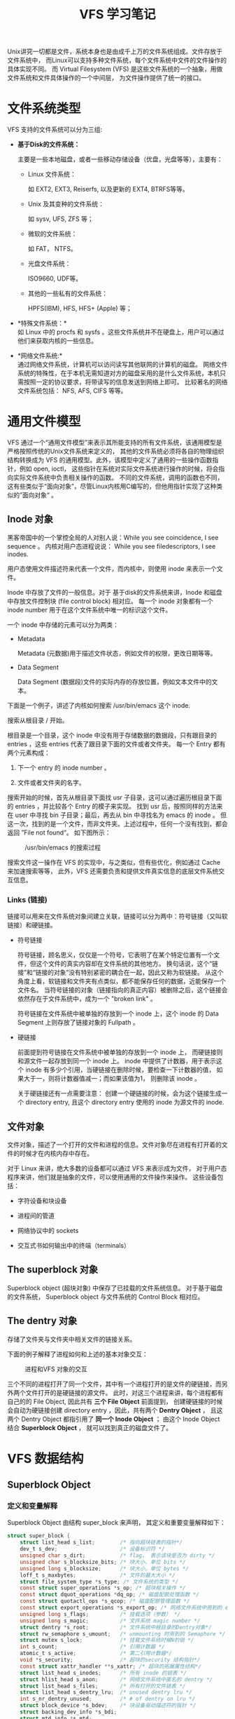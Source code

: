 #+TITLE: VFS 学习笔记
#+OPTIONS: ^:nil


Unix讲究一切都是文件，系统本身也是由成千上万的文件系统组成。文件存放于文件系统中，
而Linux可以支持多种文件系统，每个文件系统中文件的文件操作的具体实现不同。
而 Virtual Filesystem (VFS) 是这些文件系统的一个抽象，用做文件系统和文件具体操作的一个中间层，
为文件操作提供了统一的接口。

* 文件系统类型

  VFS 支持的文件系统可以分为三组:

  * *基于Disk的文件系统：*

    主要是一些本地磁盘，或者一些移动存储设备（优盘，光盘等等），主要有：

    + Linux 文件系统：

      如 EXT2, EXT3, Reiserfs, 以及更新的 EXT4, BTRFS等等。

    + Unix 及其变种的文件系统：

      如 sysv, UFS, ZFS 等；

    + 微软的文件系统：

      如 FAT， NTFS。

    + 光盘文件系统：

      ISO9660, UDF等。

    + 其他的一些私有的文件系统：

      HPFS(IBM), HFS, HFS+ (Apple) 等；

  * *特殊文件系统：*\\

    如 Linux 中的 procfs 和 sysfs 。这些文件系统并不在硬盘上，用户可以通过他们来获取内核的一些信息。

  * *网络文件系统:*\\

    通过网络文件系统，计算机可以访问读写其他联网的计算机的磁盘。
    网络文件系统的特殊性，在于本机无需知道对方的磁盘采用的是什么文件系统，本机只需按照一定的协议要求，将带读写的信息发送到网络上即可。
    比较著名的网络文件系统包括： NFS, AFS, CIFS 等等。

* 通用文件模型

  VFS 通过一个“通用文件模型”来表示其所能支持的所有文件系统，该通用模型是严格按照传统的Unix文件系统来定义的，
  其他的文件系统必须将各自的物理组织结构转换成为 VFS 的通用模型。此外，该模型中定义了通用的一些操作函数指针，例如 open, ioctl，
  这些指针在系统对实际文件系统进行操作的时候，将会指向实际文件系统中负责相关操作的函数。
  不同的文件系统，调用的函数也不同，这有些类似于“面向对象”，尽管Linux内核用C编写的，但他用指针实现了这种类似的”面向对象“ 。

** Inode 对象

   黑客帝国中的一个掌控全局的人对别人说：While you see coincidence, I see sequence 。
   内核对用户态进程说说： While you see filedescriptors, I see inodes.

   用户态使用文件描述符来代表一个文件，而内核中，则使用 inode 来表示一个文件。

   Inode 中存放了文件的一般信息。对于 基于disk的文件系统来讲，Inode 和磁盘中存放文件控制块 (file control block) 相对应。
   每一个 inode 对象都有一个 inode number 用于在这个文件系统中唯一的标识这个文件。

   一个 inode 中存储的元素可以分为两类：

   + Metadata

     Metadata (元数据)用于描述文件状态，例如文件的权限，更改日期等等。

   + Data Segment

     Data Segment (数据段)文件的实际内存的存放位置，例如文本文件中的文本。

   下面是一个例子，讲述了内核如何搜索 /usr/bin/emacs 这个 inode.

   搜索从根目录 / 开始。

   根目录是一个目录，这个 inode 中没有用于存储数据的数据段，只有跟目录的 entries ，这些 entries 代表了跟目录下面的文件或者文件夹。
   每一个 Entry 都有两个元素构成：

   1. 下一个 entry 的 inode number 。

   2. 文件或者文件夹的名字。

   搜索开始的时候，首先从根目录下面找 usr 子目录，这可以通过遍历根目录下面的 entries ，并比较各个 Entry 的模子来实现。
   找到 usr 后，按照同样的方法来在 user 中寻找 bin 子目录；最后，再去从 bin 中寻找名为 emacs 的 inode 。
   但这一次，找到的是一个文件，而非文件夹。上述过程中，任何一个没有找到，都会返回 ”File not found“。 如下图所示：

#+CAPTION: /usr/bin/emacs 的搜索过程
   [[./images/emacs_search.png]]


   搜索文件这一操作在 VFS 的实现中，与之类似，但有些优化，例如通过 Cache 来加速搜索等等，
   此外，VFS 还需要负责和提供文件真实信息的底层文件系统交互信息。


*** Links (链接)

    链接可以用来在文件系统对象间建立关联，链接可以分为两中：符号链接（又叫软链接）和硬链接。

    * 符号链接

      符号链接，顾名思义，仅仅是一个符号，它表明了在某个特定位置有一个文件，但这个文件的真实内容却在文件系统的其他地方。
      换句话说，这个“链接”和“链接的对象”没有特别紧密的耦合在一起，因此又称为软链接。
      从这个角度上看，软链接和文件夹有点类似，都不能保存任何的数据，近能保存一个文件名。
      当符号链接的对象（链接指向的真正内容）被删除之后，这个链接会依然存在于文件系统中，成为一个 "broken link" 。

      符号链接在文件系统中被单独的存放到一个 inode 上，这个 inode 的 Data Segment 上则存放了链接对象的 Fullpath 。

    * 硬链接

      前面提到符号链接在文件系统中被单独的存放到一个 inode 上， 而硬链接则和源文件一起存放到同一个 inode 上。
      inode 中提供了计数器，用于表示这个 inode 有多少个引用，当硬链接在删除时候，要检查一下计数器的值，
      如果大于一，则将计数器值减一；而如果该值为1， 则删除该 inode 。

      关于硬链接还有一点需要注意： 创建一个硬链接的时候，会为这个链接生成一个 directory entry,
      且这个 directory entry 使用的 inode 为源文件的 inode.


** 文件对象

    文件对象，描述了一个打开的文件和进程的信息。文件对象尽在进程有打开着的文件的时候才在内核内存中存在。

    对于 Linux 来讲，绝大多数的设备都可以通过 VFS 来表示成为文件， 对于用户态程序来讲，他们就是抽象的文件，可以使用通用的文件操作来操作。
    这些设备包括：

    * 字符设备和块设备

    * 进程间的管道

    * 网络协议中的 sockets

    * 交互式书如何输出中的终端（terminals）

** The superblock 对象

     Superblock object (超块对象) 中保存了已挂载的文件系统信息。
     对于基于磁盘的文件系统， Superblock object 与文件系统的 Control Block 相对应。

** The dentry 对象

     存储了文件夹与文件夹中相关文件的链接关系。

  下面的例子解释了进程如何和上述的基本对象交互：

#+CAPTION: 进程和VFS 对象的交互
[[./images/understandlk_1202.jpg]]

   三个不同的进程打开了同一个文件，其中有一个进程打开的是文件的硬链接，而另外两个文件打开的是硬链接的源文件。
   此时，对这三个进程来讲，每个进程都有自己的的 File Object, 因此共有 *三个 File Object*
   前面提到， 创建硬链接的时候会自动为硬链接创建 directory entry ，因此，共有两个 *Dentry Object* ，
   且这两个 Dentry Object 都指引用了 *同一个 Inode Object* ； 由这个 Inode Object 结合 *Superblock Object* ，
   就可以找到真正的磁盘文件了。


* VFS 数据结构

** Superblock Object

*** 定义和变量解释

   Superblock Object 由结构 super_block 来声明， 其定义和重要变量解释如下：

   #+BEGIN_SRC c
     struct super_block {
         struct list_head s_list;        /* 指向超块链表的指针*/
         dev_t s_dev;                    /* 设备标识符 */
         unsigned char s_dirt;           /* flag， 表示该块是否为 dirty */
         unsigned char s_blocksize_bits; /* 块大小，单位 bits */
         unsigned long s_blocksize;      /* 块大小，单位 bytes */
         loff_t s_maxbytes;              /* 文件的最大大小 */
         struct file_system_type *s_type; /* 文件系统的类型 */
         const struct super_operations *s_op; /* 超块相关操作 */
         const struct dquot_operations *dq_op; /* 磁盘配额处理函数 */
         const struct quotactl_ops *s_qcop; /* 磁盘配额管理函数 */
         const struct export_operations *s_export_op; /* 网络文件系统中用到的 export 操作函数 */
         unsigned long s_flags;          /* 挂载选项（参数） */
         unsigned long s_magic;          /* 文件系统 magic number */
         struct dentry *s_root;          /* 文件系统中根目录的Dentry对象*/
         struct rw_semaphore s_umount;   /* unmounting 时用到的 Semaphore */
         struct mutex s_lock;            /* 挂载文件系统时候N的锁 */
         int s_count;                    /* 引用计数器 */
         atomic_t s_active;              /* 第二引用计数器*/
         void *s_security;               /* 超块的security 结构指针*/
         const struct xattr_handler **s_xattr; /* 超块的拓展属性结构*/
         struct list_head s_inodes;      /* 所有 inode 的链表 */
         struct hlist_head s_anon;       /* 网络文件系统中匿名的 dentry */
         struct list_head s_files;       /* 所有打开的文件链表 */
         struct list_head s_dentry_lru;  /* unused dentry lru */
         int s_nr_dentry_unused;         /* # of dentry on lru */
         struct block_device *s_bdev;    /* 块设备驱动描述符的指针 */
         struct backing_dev_info *s_bdi;
         struct mtd_info *s_mtd;
         struct list_head s_instances;   /* 指向指定文件系统中超块对象链表 */
         struct quota_info s_dquot;      /* Diskquota specific options */
         int s_frozen;                   /* Freezing这个文件系统时候用到的Flag*/
         wait_queue_head_t s_wait_unfrozen; /* 当文件系统被冻结Frozen的时候，需要等待文件系统解冻的进程列队*/
         char s_id[32];                  /* 包含了这个超块的块设备的名字 */
         void *s_fs_info;                /* 指向指定文件系统的超块信息的指针 */
         fmode_t s_mode;
         u32 s_time_gran;				 /* 时间戳的粒度 */
         struct mutex s_vfs_rename_mutex; /* Kludge */
         char *s_subtype;
         char *s_options;
     };
#+END_SRC

  所有的 Superblock Object 对通过表头 s_list 链接到了一起， sb_lock 用来保护这个双向链表。

  数据结构中的 s_fs_info 中所存储的超块信息，文件系统的超块信息，具体内容和文件系统有关。
  例如，如果这个 superblock object 引用了了一个 EXT2 的文件系统，则 s_fs_info 指向数据结构 ext2_sb_info，
  而后者中，包含了磁盘的bit mask 以及 VFS 通用文件模型中其他所找不到的其他数据信息。

  一般来讲，s_fs_info 所指向的内容，是为了提高效率而将磁盘中部分信息在内存中的生成的一个拷贝。
  任何一个基于磁盘的文件系统，为了分配和释放磁盘block，都需要访问和更新磁盘的分配位图（allocation bitmap），
  而 VFS ，可以让文件系统直接操作内存中的这个 s_fs_info ，而不必去访问磁盘。

  但真的这样做的话，一个新的问题又出来了：如何保证 VFS superblock 和磁盘的 superblock 同步？
  s_dirt 在这里起了重要作用， 它表示了这个超块是否dirty，或者说，表示这个磁盘上的信息是否必须要更新。

*** 超块操作

    superblock object 中， s_op 声明了这个超块的操作所用到的函数。
    例如，当 VFS 需要执行 read_indode() 的时候，他将会执行： sb->s_op->read_inode()，
    其中， sb 中存储了 superblock 的地址。

    s_op 是一个 super_operations 结构指针，其定义为：
    #+BEGIN_SRC c
struct super_operations {
   	struct inode *(*alloc_inode)(struct super_block *sb);
	void (*destroy_inode)(struct inode *);

   	void (*dirty_inode) (struct inode *);
	int (*write_inode) (struct inode *, struct writeback_control *wbc);
	void (*drop_inode) (struct inode *);
	void (*delete_inode) (struct inode *);
	void (*put_super) (struct super_block *);
	void (*write_super) (struct super_block *);
	int (*sync_fs)(struct super_block *sb, int wait);
	int (*freeze_fs) (struct super_block *);
	int (*unfreeze_fs) (struct super_block *);
	int (*statfs) (struct dentry *, struct kstatfs *);
	int (*remount_fs) (struct super_block *, int *, char *);
	void (*clear_inode) (struct inode *);
	void (*umount_begin) (struct super_block *);

	int (*show_options)(struct seq_file *, struct vfsmount *);
	int (*show_stats)(struct seq_file *, struct vfsmount *);
#ifdef CONFIG_QUOTA
	ssize_t (*quota_read)(struct super_block *, int, char *, size_t, loff_t);
	ssize_t (*quota_write)(struct super_block *, int, const char *, size_t, loff_t);
#endif
	int (*bdev_try_to_free_page)(struct super_block*, struct page*, gfp_t);
};
#+END_SRC

   其中大部分的函数的作用可以从函数名字中猜出，几个特殊的，如下：

**** dirty_inode(inode)

     当 inode 状态为 dirty 的时候调用， 一些文件系统利用他来更西磁盘的日志。

**** put_inode(inode)

     当 inode 被释放的时候调用，用于减少引用计数。


** Inode Object

   文件系统处理文件时候所需的所有信息都保存在 inode 中

*** 定义和变量解释

   inode 的定义如下：

#+BEGIN_SRC c
  struct inode {
      struct hlist_node   i_hash;     /* 指向哈希表的指针 */
      struct list_head    i_list;     /* backing dev IO list */
      struct list_head    i_sb_list;  /* 超块中的 inode 列表*/
      struct list_head    i_dentry;   /* 引用该inode 的 dentry 对象列表*/
      unsigned long       i_ino;      /* 该inode 的 inode number */
      atomic_t        i_count;        /* 引用技术 */
      unsigned int        i_nlink;    /* 硬链接个数 */
      uid_t           i_uid;          /* Owner 标识 */
      gid_t           i_gid;          /* Group 标识 */
      dev_t           i_rdev;         /* Real device 标识 */
      unsigned int        i_blkbits;  /* 块大小， 单位 bits */
      u64         i_version;          /* 版本号 */
      loff_t          i_size;         /* 文件大小， 单位 byte */
  #ifdef __NEED_I_SIZE_ORDERED
      seqcount_t      i_size_seqcount;
  #endif
      struct timespec     i_atime;    /* 上次访问时间 */
      struct timespec     i_mtime;    /* 上次修改时间 */
      struct timespec     i_ctime;
      blkcnt_t        i_blocks;       /* 大小， 单位：block数量 */
      unsigned short          i_bytes; /* 该文件的最后一个Block中数据大小 */
      umode_t         i_mode;         /* 文件类型和权限 */
      spinlock_t      i_lock;         /* 用于保护这个 inode 内容的自旋锁 */
      struct mutex        i_mutex;    /* */
      struct rw_semaphore i_alloc_sem;
      const struct inode_operations   *i_op; /*inode operation*/
      const struct file_operations    *i_fop; /* 默认的 file operation */
      struct super_block  *i_sb;      /* 指向 superblock object 的指针 */
      struct file_lock    *i_flock;
      struct address_space    *i_mapping;
      struct address_space    i_data;
  #ifdef CONFIG_QUOTA
      struct dquot        *i_dquot[MAXQUOTAS];
  #endif
      struct list_head    i_devices;
      union {
          struct pipe_inode_info  *i_pipe;
          struct block_device *i_bdev;
          struct cdev     *i_cdev;
      };

      __u32           i_generation;

  #ifdef CONFIG_FSNOTIFY
      __u32           i_fsnotify_mask; /* all events this inode cares about */
      struct hlist_head   i_fsnotify_mark_entries; /* fsnotify mark entries */
  #endif

  #ifdef CONFIG_INOTIFY
      struct list_head    inotify_watches; /* watches on this inode */
      struct mutex        inotify_mutex;  /* protects the watches list */
  #endif

      unsigned long       i_state;
      unsigned long       dirtied_when;   /* jiffies of first dirtying */

      unsigned int        i_flags;

      atomic_t        i_writecount;
  #ifdef CONFIG_SECURITY
      void            *i_security;
  #endif
  #ifdef CONFIG_FS_POSIX_ACL
      struct posix_acl    *i_acl;
      struct posix_acl    *i_default_acl;
  #endif
      void            *i_private; /* fs or device private pointer */
  };
#+END_SRC

  该数据结构中包含了几个链表头，用于根据不同的分类来管理 inode 实例。

    重要的成员变量如下：

**** 时间相关变量

***** i_atime

      上一次的访问时间 （access time）

***** i_mtime

      上一次的修改时间，（Inode 的 Data 发生改变）

***** i_ctime

      上一次的发生改变的时间 （改变包括内容的修改或者metadata的改变）

**** 大小相关

     每一个文件对应一个 inode ，因此每一个 inode 中有表示文件大小的变量。

     * i_size

      表示文件的大小，单位 Byte.

     * i_blocks

      表示文件的大小，以blocks数量表示。

**** inode 标识相关

     * i_no

       指定文件系统的 inode 的唯一标识。

     * i_count

       计数器，表示了该 inode 正在被多少进程进程访问。

**** 权限相关

     * i_mode

       文件类型和访问权限

     * i_uid, i_gid

       文件的 uid 和 gid.

**** 设备类型

     * i_rdev

       表明该文件是一个设备。

     * UNION:

       + i_bdev

         设备为块设备 block device

       + i_pipi

         管道

       + i_cdev

         设备为字符设备

**** inode 操作函数

     i_op 和 i_fop 分别为针对 inode 和 file 的操作函数。

*** Inode 操作

    数据结构 inode_operations 中包含内核为 inode 提供的操作函数接口。
    前面的 inode 数据结构中包含了这个结构。

#+BEGIN_SRC c
struct inode_operations {
	int (*create) (struct inode *,struct dentry *,int, struct nameidata *);
	struct dentry * (*lookup) (struct inode *,struct dentry *, struct nameidata *);
	int (*link) (struct dentry *,struct inode *,struct dentry *);
	int (*unlink) (struct inode *,struct dentry *);
	int (*symlink) (struct inode *,struct dentry *,const char *);
	int (*mkdir) (struct inode *,struct dentry *,int);
	int (*rmdir) (struct inode *,struct dentry *);
	int (*mknod) (struct inode *,struct dentry *,int,dev_t);
	int (*rename) (struct inode *, struct dentry *,
			struct inode *, struct dentry *);
	int (*readlink) (struct dentry *, char __user *,int);
	void * (*follow_link) (struct dentry *, struct nameidata *);
	void (*put_link) (struct dentry *, struct nameidata *, void *);
	void (*truncate) (struct inode *);
	int (*permission) (struct inode *, int);
	int (*check_acl)(struct inode *, int);
	int (*setattr) (struct dentry *, struct iattr *);
	int (*getattr) (struct vfsmount *mnt, struct dentry *, struct kstat *);
	int (*setxattr) (struct dentry *, const char *,const void *,size_t,int);
	ssize_t (*getxattr) (struct dentry *, const char *, void *, size_t);
	ssize_t (*listxattr) (struct dentry *, char *, size_t);
	int (*removexattr) (struct dentry *, const char *);
	void (*truncate_range)(struct inode *, loff_t, loff_t);
	long (*fallocate)(struct inode *inode, int mode, loff_t offset,
			  loff_t len);
	int (*fiemap)(struct inode *, struct fiemap_extent_info *, u64 start,
		      u64 len);
};
#+END_SRC

  其中，大多数的函数名都能很好的表现出其作用，例如 mkdir, rmdir 等等。几个不太明显的，如下：

**** lookup:

     从文件系统中根据名字来搜索 inode 。

**** xattr:

     用于管理 extended attributes ，因为传统的 Unix 模型里面不支持拓展属性，所以加入了这个东西。

**** truncate:

     修改指定 inode 的大小。

*** Inode Lists

    每一个 inode 都有一个 i_list 表头， 用于将 inode 挂到链表上。

    inode 可能有三种状态：

    1. inode 存在于内存中，但未使用。

    2. inode 存在于内存中，且正在被一个或者多个任务使用，但是 inode 中的内容和磁盘中存储的相同，未发生改变。

    3. inode 处于 active use 。 这种情况下， inode 中的内容和磁盘中存储并不相同 (It is dirty)。

    三种不同状态的 inode 分别存放在不同的 list 中，其中，第一种存放于 inode_unused ，
    第二种存放于 inode_in_use， inode_unused 和 inode_in_use 均在 fs/inode.c 中定义。
    而第三种， 则存放在有gie和 superblock 相关的列表中。

    每一个 inode 除了出现在上述的三个列表中外，还出现在一个全局的哈希表中，该哈希表也定义在 fs/inode.c 中，
    在系统启动初始化时候由函数 inode_init 负责初始化。

** 文件对象

   文件对象描述了一个进程如何和打开的文件交互，该对象在文件被打开的时候创建，并由数据结构 file 来表示。
   需要注意的是，不同于前面的 superblock object 和 inode object ， 前面两者在磁盘上都有真实的映像与之对应，
   而文件对象，则没有。因此， file 这个数据结构中没有用于表示数据结构是否 dirty 的变量。

*** 定义和变量解释

    file 结构的定义和解释如下：

#+BEGIN_SRC c
  struct file {
      union {
          struct list_head    fu_list;
          struct rcu_head     fu_rcuhead;
      } f_u;
      struct path     f_path;
  #define f_dentry    f_path.dentry   /* File 相关的 dentry 对象 */
  #define f_vfsmnt    f_path.mnt      /* 包含了这个文件的文件系统 */
      const struct file_operations    *f_op;  /* 文件操作符表 */
      spinlock_t      f_lock;         /* f_ep_links, f_flags, no IRQ */
      atomic_long_t       f_count;    /* 文件对象的引用计数 */
      unsigned int        f_flags;    /* 打开文件时候使用的Flags */
      fmode_t         f_mode;         /* 进程的访问模式 */
      loff_t          f_pos;          /* 当前的文件偏移量 */
      struct fown_struct  f_owner;    /* */
      const struct cred   *f_cred;
      struct file_ra_state    f_ra;

      u64         f_version;          /* 版本号， 每次使用后加1 */
  #ifdef CONFIG_SECURITY
      void            *f_security;    /* 指向对象的 security 结构 */
  #endif
      /* needed for tty driver, and maybe others */
      void            *private_data;  /* 私有数据指针，指向文件系统或者驱动相关的数据 */

  #ifdef CONFIG_EPOLL
      /* Used by fs/eventpoll.c to link all the hooks to this file */
      struct list_head    f_ep_links;
  #endif /* #ifdef CONFIG_EPOLL */
      struct address_space    *f_mapping;
  #ifdef CONFIG_DEBUG_WRITECOUNT
      unsigned long f_mnt_write_state;
  #endif
  };
#+END_SRC

  file struct 中保存的最重要的信息是 f_pos， 表明了当前的文件指针的位置， 下次的文件操作将从这个位置开始。
  因为一个 inode 可能会被多个进程同时访问，因此这个指针必须放在 file object 中，而不是 inode object 中
  （每个进程都有自己的 file object ， 而 inode object 则只有一份）。

  file object 是从一个名为 filep 的 Cache 中分配出来的，因为这个 Cache 是预先分配好的，空间有限，
  因此一个能够同时存在的文件对象的数量也是有限的。

*** 文件对象的操作

    f_op 是 file_operations 的实例， file_operations 中包含了文件对象的操作符指针，定义如下：

    #+BEGIN_SRC c
struct file_operations {
	struct module *owner;
	loff_t (*llseek) (struct file *, loff_t, int);
	ssize_t (*read) (struct file *, char __user *, size_t, loff_t *);
	ssize_t (*write) (struct file *, const char __user *, size_t, loff_t *);
	ssize_t (*aio_read) (struct kiocb *, const struct iovec *, unsigned long, loff_t);
	ssize_t (*aio_write) (struct kiocb *, const struct iovec *, unsigned long, loff_t);
	int (*readdir) (struct file *, void *, filldir_t);
	unsigned int (*poll) (struct file *, struct poll_table_struct *);
	int (*ioctl) (struct inode *, struct file *, unsigned int, unsigned long);
	long (*unlocked_ioctl) (struct file *, unsigned int, unsigned long);
	long (*compat_ioctl) (struct file *, unsigned int, unsigned long);
	int (*mmap) (struct file *, struct vm_area_struct *);
	int (*open) (struct inode *, struct file *);
	int (*flush) (struct file *, fl_owner_t id);
	int (*release) (struct inode *, struct file *);
	int (*fsync) (struct file *, int datasync);
	int (*aio_fsync) (struct kiocb *, int datasync);
	int (*fasync) (int, struct file *, int);
	int (*lock) (struct file *, int, struct file_lock *);
	ssize_t (*sendpage) (struct file *, struct page *, int, size_t, loff_t *, int);
	unsigned long (*get_unmapped_area)(struct file *, unsigned long, unsigned long, unsigned long, unsigned long);
	int (*check_flags)(int);
	int (*flock) (struct file *, int, struct file_lock *);
	ssize_t (*splice_write)(struct pipe_inode_info *, struct file *, loff_t *, size_t, unsigned int);
	ssize_t (*splice_read)(struct file *, loff_t *, struct pipe_inode_info *, size_t, unsigned int);
	int (*setlease)(struct file *, long, struct file_lock **);
};
    #+END_SRC

    其中， owner 尽在文件系统被编译成模块而没编译进内核的时候才其作用，
    这种情况下， owner 指向在内存中表示这个文件系统的数据结构。
    其他的函数指针，意如其名。



**  Dentry 对象

    VFS 将文件夹认为是一个特殊的文件，在这个文件中包含了文件或者其他文件夹列表。
    文件夹的 Entry 在内核中用 dentry 来表示，和 file object 一样，该数据结构在磁盘上没有相应的映像，且从 Cache 中分配。

*** 定义和变量解释

#+BEGIN_SRC c
  struct dentry {
      atomic_t d_count;           /* 对象的引用计数 */
      unsigned int d_flags;       /* Dentry 缓存 Flag */
      spinlock_t d_lock;          /* 用于保护这个对象的自旋锁 */
      int d_mounted;
      struct inode *d_inode;      /* 与该Dentry关联的inode */
      struct hlist_node d_hash;   /* lookup hash list */
      struct dentry *d_parent;    /* 父目录的 Dentry 对象 */
      struct qstr d_name;         /* File Name */

      struct list_head d_lru;     /* list of unused dentries */
      union {
          struct list_head d_child;/* 同级目录的List */
          struct rcu_head d_rcu;
      } d_u;
      struct list_head d_subdirs; /* 子目录List */
      struct list_head d_alias;   /* inode alias list */
      unsigned long d_time;       /* used by d_revalidate */
      const struct dentry_operations *d_op;   /* dentry 对象操作符 */
      struct super_block *d_sb;   /* The root of the dentry tree */
      void *d_fsdata;         /* fs-specific data */

      unsigned char d_iname[DNAME_INLINE_LEN_MIN];    /* small names */
  };
#+END_SRC

  每一个 Dentry Object 有四种可能的状态：

   * *Free*

     dentry Object 中不包含可用的信息，目前没有被 VFS 使用。此时这个 object 的内存区域由 slab allocator 负责。

   * *Unused*

     该 Dentry Object 目前没有被内核使用， d_count 为 0 ，但是 d_inode 仍然指向了相应的 inode .
     此时，这个 Dentry Object 中包含了可用的信息，但其内容可以忽略。

   * *In use*

     该 Dentry Object 目前正在被内核使用。d_count 为正数， d_inode 指向相应的 inode ，
     Dentry Object 中包含了可用信息，且内容不能忽略。

   * *Negative*

     Dentry Object 相应的 inode 不存在。造成这种现象的原因可能有两个：

     + 磁盘上原有的 inode 被删除了，或者
     + 该 Object 是在解析一个不存在的文件时候产生的。

     这个情况下， Dentry Object 中的 d_inode 为 NULL， 但他仍然存在于 Cache 中，以便以后有对这个Path的其他操作时候可以迅速完成。

*** 对象操作

    对于 Dentry Object 的操作，封装在结构 dentry_operations 中， 定义和解释如下：

#+BEGIN_SRC c
  struct dentry_operations {
      /* 验证这个 dentry Object 是否仍然可用, VFS 默认无操作 */
      int (*d_revalidate)(struct dentry *, struct nameidata *);
      /* 创建哈希表 */
      int (*d_hash) (struct dentry *, struct qstr *);
      /* 比较两个路径 */
      int (*d_compare) (struct dentry *, struct qstr *, struct qstr *);
      /* d_count = 0 时候调用的函数， VFS 默认无操作 */
      int (*d_delete)(struct dentry *);
      /* 当释放一个 dentry Object 时候调用的函数， VFS 默认无操作 */
      void (*d_release)(struct dentry *);
      /* 当一个 Dentry object 状态变为 Negative 时候调用的函数
       * VFS 默认操作是调用 input() 来释放这个 inode object */
      void (*d_iput)(struct dentry *, struct inode *);
      char *(*d_dname)(struct dentry *, char *, int);
  };
#+END_SRC

*** Dentry Cache

    很多时候人们会重复的访问一个文件， 例如， 编辑源文件并编译，编辑一个文件并打印等等。
    而从磁盘中读取文件夹信息并创建 dentry 相对来说比较耗时，因此内核使用 Dentry Cache 来保存创建好并且以后可能用到的 dentry object.
    Dentry Cache 由两中数据结构构成：

    * 状态为 in-use, unused, 或者 negative 的 dentry Object 集合。
    * 一个哈希表，从该表中可以根据指定的文件名和文件夹来快速找到 dentry object.

    所有状态为 unused 的 dentriy 根据最近使用的时间为序存储在一个双向链表中，队头为最近使用的。
    dentry Object 中的 d_lru 为一个指针，指向了在这个 List 中与本 object 相邻的 unused Dentry Object 。

    状态为 in_use 的对象也存储在一个双向链表中，该 List 位于 inode object 的 i_dentry.

** 进程和文件

   用户空间中使用文件描述在一个进程中唯一的标识一个打开的文件，这要求内核可以在用户进程的文件描述符和内核内部使用的数据结构之间建立相应的关联。
   内核中表示进程的文件的数据结构可以在 task_struct 中找到：

#+BEGIN_SRC c
struct task_struct {
...
/* file system info */
	int link_count, total_link_count;
...
/* filesystem information */
	struct fs_struct *fs;
/* open file information */
	struct files_struct *files;
/* namespaces */
	struct nsproxy *nsproxy;
...
};
#+END_SRC

*** 进程中的文件系统信息

    进程中的文件系统信息存储在 task_struct->fs , fs 为一个指针， 指向 fs_struct 结构， 该结构的定义和重要变量如下：

#+BEGIN_SRC c
  struct fs_struct {
      int users;
      rwlock_t lock;
      int umask;
      int in_exec;
      struct path root, pwd;
  };
#+END_SRC

  其中：

  * umask

    新建文件设置权限时候使用的标准 mask。该值可用 umask 命令来读取和设置。

  * root

    跟目录 “/”

  * pwd

    当前目录（present working directory）。

***  进程相关的文件
     在 task_struct 中， 进程的打开的文件的数据存放在 task_struct->files 中， 该 Field 为一个 files_struct 结构， 定义和解释如下：

#+BEGIN_SRC c
  /*
   * Open file table structure
   */
  struct files_struct {
    /*
     * read mostly part
     */
      atomic_t count;         /* 共享这个数据结构的进程数量 */
      struct fdtable *fdt;
      struct fdtable fdtab;
    /*
     * written part on a separate cache line in SMP
     */
      spinlock_t file_lock ____cacheline_aligned_in_smp;  /* 读写自旋锁 */
      int next_fd;            /* 将要分配的下一个fd， 也就是现有的最大的fd+1 */
      struct embedded_fd_set close_on_exec_init;
      struct embedded_fd_set open_fds_init;       /* 文件描述符的初始集合 */
      struct file * fd_array[NR_OPEN_DEFAULT];    /* 文件对象的初始化数组 */
  };
#+END_SRC

  其中:

  * next_fd

    指明了如果这个进程要打开一个新的文件，新的文件的描述符的值。

  * close_on_exec_init 和 open_fds_init:

    是两个 bitmap

    + 前者声明了哪些 fd 将会被关闭

    + 而后者则是 fd 的初始集合。

  * fd_array:

    包含了打开的文件的 struct file 结构。
    默认情况下， 内核允许每个进程打开 NT_OPEN_DEFAULT 个文件。

  * fdtab

    fdtab 是 files_struct 中最重要的一个数据结构，定义如下：

    #+BEGIN_SRC c
      struct fdtable {
          unsigned int max_fds;
          struct file ** fd;      /* current fd array */
          fd_set *close_on_exec;
          fd_set *open_fds;
          struct rcu_head rcu;
          struct fdtable *next;
      };
    #+END_SRC

  	其中:

     + max_fds:

       当前进程可以处理的文件对象和文件描述符的最大数目

     + fd:

       指向 file 结构数组的指针，file 结构用于管理打开文件的信息。File
       descriptor 可以作为这个 Array 的索引，数组的大小由 max_fds 定义。

     + open_fds:

       fd 的 bitmap， 设置为1， 则表示相应的 fd 为 in_use，否则为 unuse 。

     + close_on_exec

       也是 bitmap， 设置为1，则表示相应的 fd 在执行 exec 系统调用的时候将会被关闭。

* Working with VFS Objects

  前面介绍了 VFS 的基本数据结构，下面介绍 VFS 的基本操作，如文件系统操作，文件操作等等。

** 文件系统操作

*** 文件系统的注册

    Linux 内核支持很多类型的文件系统，我们首先了解一些在 Linux 内核设计中起了很重要作用的一些文件系统，
    然后在来看一下文件系统的注册过程。

**** 特殊的文件系统

     网络文件系统和基于磁盘的文件系统使用户可以处理存储于内核之外的数据，
     而一些特殊的文件系统，则为对内核实现某些操作系统特性提供了便利。
     下面的表格中列出了Linux中这些特殊文件系统，并指明了为这些特殊文件系统推荐的挂载点以及简介。

     注意，下表中的一些文件系统没有固定的挂载点(any)，这些文件系统可以被用户挂载到任何地点。
     而另外的一些文件系统，则根本没有挂载点(none)，这些文件系统并不是用来和用户交互的，但内核却可以用他们来重用 VFS 的代码。

     | Name        | Mount Point   | Description                                  |
     | bdev        | none          | 块设备                                       |
     | binfm_misc  | any           | 其他的一些可执行格式                         |
     | devpts      | /dev/pts      | 虚拟终端支持                                 |
     | eventpollfs | none          | polling 机制使用                             |
     | futexfs     | none          | Fast userspace Locking 机制使用              |
     | pipefs      | none          | 管道                                         |
     | proc        | /proc         | procfs, 内核数据结构的通用访问点             |
     | shm         | none          | 进程间通讯使用的共享内存                     |
     | sockfs      | none          | Sockets                                      |
     | sysfs       | /sys          | sysfs, 内核数据结构的访问点                  |
     | tmpfs       | any           | 临时文件， 如果没有swap， 则始终存放于内存中 |
     | usbfs       | /proc/bus/usb | USB 设备                                     |

     上述的这些特殊文件系统没有绑定到物理块设备上，但是他们在挂载之后，内核将他们视为一个虚假的块设备，
     并将其主设备号设置0， 次设备号设置为任意值。函数 set_anaon_super() 用于初始化特殊设备的 superblocks ，
     而函数 kill_anon_super() 用于移除特殊设备的 Superblock 。

**** 文件系统类型的表示

     内核对一个文件系统的的支持，可能编译进了内核，也可能编译成了模块，
     无论哪一种情况， VFS 都需要知道：当前系统能够支持哪些类型的文件系统，已经支持的（注册过的）文件系统类型，被放到了一个静态的 file_systems 里面。

     函数 register_filesystem 用于向内核注册文件系统，而已经注册了的文件系统，在内核中以数据结构 file_system_type 表示。

     file_system_type 的定义和重要变量如下：

     #+BEGIN_SRC c
       struct file_system_type {
           const char *name;       /* 文件系统的名字, 如 ext3, reiserfs 等 */
           int fs_flags;           /* FileSystem type Flag，表示挂载选项，如 read only 等等 */
           int (*get_sb) (struct file_system_type *, int,
                      const char *, void *, struct vfsmount *);
                                   /* 用于获取 Superblock 的函数 */
           void (*kill_sb) (struct super_block *);
                                   /* 用于移除 Superblock 的函数 */
           struct module *owner;   /* 内存中用于表示该文件系统的数据结构 */
           struct file_system_type * next; /* 内核filesystem types 链表中， 指向下一个元素的指针 */
           struct list_head fs_supers;     /* 相同文件系统的超块链表 */

           struct lock_class_key s_lock_key;
           struct lock_class_key s_umount_key;
           struct lock_class_key s_vfs_rename_key;

           struct lock_class_key i_lock_key;
           struct lock_class_key i_mutex_key;
           struct lock_class_key i_mutex_dir_key;
           struct lock_class_key i_alloc_sem_key;
       };
	 #+END_SRC

**** 文件系统的注册

     文件系统类型的注册由函数 register_filesystem 来完成。

     前面提到，注册过的文件系统类型被统一放到了一个静态的 file_system 里面。
     register_filesystem 的作用，就是遍历这个 file_system 来察看待注册的这个文件系统的名字是否已经在 file_system 中，
     如果已经存在，则返回 -EBUSY ； 如果不存在，则将其加入到 file_system 的尾部， 完成注册。

*** 文件系统的挂载 (Mount)

    文件系统的挂载由命令 mount 发起，在进入 mount 流程之前， 首先还需要再了解一下用于表示挂载点的数据结构，
    还要再明确一下，在已有的目录下挂载一个新的文件系统需要哪些具体步骤。

**** VFS Mount 结构

     Unix 文件系统如下图所示：

     #+CAPTION: Unix 文件系统构成
     [[./images/unix_filesystem.png]]

     上图中，根目录使用 ext2 文件系统， /mnt 使用 Reiserfs ， 而 /mnt/cdrom 则使用 ISO 9660 文件系统。
     其中，/mnt 和 /mnt/cdrom 由称为 “挂载点” (mount point)。

     挂载是可以嵌套的。在上面的图中， CD-ROM 被挂载到了 /mnt/cdrom ，换句话说， ISO9660 格式的文件系统的跟目录挂载到了 Reiser 文件系统中，
     而和系统的根目录（ext2 文件系统）没有直接关系。

     内核中常见的父子关系在文件系统中同样适用。在上面的图中， Ext2 是Reiserfs 的父文件系统，而 /mnt/cdrom 是 /mnt 的子文件系统。


     每一个挂载好的文件系统在内核中都由一个vfsmount对象来表示，所有的vfsmount通过一个散列表来管理。
     vfsmount 定义和重要的成员变量如下：

     #+BEGIN_SRC c
       struct vfsmount {
           struct list_head mnt_hash;      /* 指向 hash table 的指针 */
           struct vfsmount *mnt_parent;    /* 指向父文件系统的指针 */
           struct dentry *mnt_mountpoint;  /* 挂载点的 dentry */
           struct dentry *mnt_root;        /* 此文件系统本身的 root */
           struct super_block *mnt_sb;     /* 指向文件系统的 superblock 对象指针 */
           struct list_head mnt_mounts;    /* 该文件系统上挂载的子文件系统List的起点 */
           struct list_head mnt_child;     /* 单个的子文件系统 */
           int mnt_flags;                  /* Flags */
           /* 4 bytes hole on 64bits arches */
           const char *mnt_devname;        /* 设备名字，如 /dev/dsk/hda1 */
           struct list_head mnt_list;      /* 挂载的文件系统的 namespace list */
           struct list_head mnt_expire;    /* link in fs-specific expiry list */
           struct list_head mnt_share;     /* circular list of shared mounts */
           struct list_head mnt_slave_list;/* list of slave mounts */
           struct list_head mnt_slave;     /* slave list entry */
           struct vfsmount *mnt_master;    /* slave is on master->mnt_slave_list */
           struct mnt_namespace *mnt_ns;   /* containing namespace */
           int mnt_id;         /* mount identifier */
           int mnt_group_id;       /* peer group identifier */
           /*
            * We put mnt_count & mnt_expiry_mark at the end of struct vfsmount
            * to let these frequently modified fields in a separate cache line
            * (so that reads of mnt_flags wont ping-pong on SMP machines)
            */
           atomic_t mnt_count;         /* 引用计数 */
           int mnt_expiry_mark;        /* true if marked for expiry */
           int mnt_pinned;
           int mnt_ghosts;
       #ifdef CONFIG_SMP
           int __percpu *mnt_writers;
       #else
           int mnt_writers;
       #endif
       };
     #+END_SRC

    vfsmount 数据结构在内核中，被保存在以下几个双向循环链表中：

***** mount_hashtable (fs/namespace.c)

      该表可由用于描述父文件系统的 vfsmount 地址和挂载点的 Dentry Object 来索引。

***** *一些变量没有看懂！！*

      \\

**** *sys_mount*

     所谓的挂载， 实际上就是读取文件系统信息，建立 vfsmount 数据结构，并将其加入到系统中。

     mount 系统调用使用 sys_mount 来完成， sys_mount 位于 fs/namespace.c ，原型如下：
     #+BEGIN_SRC c
SYSCALL_DEFINE5(mount, char __user *, dev_name, char __user *, dir_name,
		char __user *, type, unsigned long, flags, void __user *, data)
     #+END_SRC
     其参数含义为：

     * *dev_name:*

       包含了文件系统的设备路径，如果不需要该参数，则将其设置为 NULL 。

     * *dir_name:*

       挂载点，指明了文件系统将要被挂载到的位置。

     * *type:*

       文件系统类型，必须是已经注册过的类型。

     * *flags:*

       挂载选项。

     * *data:*

       与文件系统有关的数据结构的指针。


     sys_mount 本身的流程并不复杂，首先拷贝用户空间的参数到内核空间，然后就将剩余的任务交给了 do_mount，
     do_mount 返回之后， sys_mount 负责解锁并释放挂载过程中分配的 buffers 。
     流程如下图：
     #+CAPTION: sys_mount 流程
     [[./images/sys_mount.png]]

     \\

     *do_mount* 负责真正的挂载动作，包括：

     * 搜索挂载点的路径

       该动作通过 path_lookup() 来完成。

     * flag 处理设置挂载中使用的 mnt_flag 和 传入参数的 flag

       通过检查传入参数的 flag ，修改 mnt_flag, mnt_flag 将最终传给真正的挂载函数。

       #+BEGIN_SRC c
	/* Default to relatime unless overriden */
	if (!(flags & MS_NOATIME))
		mnt_flags |= MNT_RELATIME;

	/* Separate the per-mountpoint flags */
	if (flags & MS_NOSUID)
		mnt_flags |= MNT_NOSUID;
	if (flags & MS_NODEV)
		mnt_flags |= MNT_NODEV;
	if (flags & MS_NOEXEC)
		mnt_flags |= MNT_NOEXEC;
	if (flags & MS_NOATIME)
		mnt_flags |= MNT_NOATIME;
	if (flags & MS_NODIRATIME)
		mnt_flags |= MNT_NODIRATIME;
	if (flags & MS_STRICTATIME)
		mnt_flags &= ~(MNT_RELATIME | MNT_NOATIME);
	if (flags & MS_RDONLY)
		mnt_flags |= MNT_READONLY;

	flags &= ~(MS_NOSUID | MS_NOEXEC | MS_NODEV | MS_ACTIVE |
		   MS_NOATIME | MS_NODIRATIME | MS_RELATIME| MS_KERNMOUNT |
		   MS_STRICTATIME);
    #+END_SRC

     * 根据处理过的 flags 来判断使用哪种挂载方式，具体如下：

       + *flags & MS_REMOUNT*

         表明 MS_REMOUNT 在 flags 中被设置，挂载的目的是为了重新挂载这个已经挂载了的文件系统，
         重新挂载的时候，需要修改 Superblock Object 中的 s_flags 和 vfsmount 中的 mnt_flags 。

         函数 *do_remount( )* 完成这一任务。

       + *flags & MS_BIND*

         表明用户要求在文件系统目录树的其他挂载点创建可见的文件或者文件夹，
         函数 *do_loopback()* 完成这一任务。

       + *flags & (MS_SHARED | MS_PRIVATE | MS_SLAVE | MS_UNBINDABLE)*

         调用 *dO_change_type()* 来处理 mount flag

       + *flags & MS_MOVE*

         调用 *do_move_mount()* 来处理。

       + *默认操作*

         如果在 flags 中没有找到上述的 Flag ，则使用默认的 *do_new_mount()* 来处理。


**** *do_new_mount 流程*

     do_new_mount() 用于挂载一个新的文件系统，它内部调用了 do_kern_mount() 和 do_add_mount()。
     其中， do_kern_mount() 负责挂载文件系统，并返回作为挂载的文件系统描述符的 vfsmount 的地址。
     而 do_add)mount() 则负责向指定的一个命名空间的 mount tree 中添加 mount 。

     整体流程如下图所示：
     #+CAPTION: do_new_mount 流程
     [[./images/do_new_mount.png]]


***** *do_kern_mount()*

      do_kern_mount() 是挂载过程中的核心，用于检查文件系统类型并挂载文件系统，返回 vfsmount 。

      该函数接收四个参数：

      * fstype:	待挂载的文件系统的类型名字。
      * flags: 	挂载的flags
      * name: 	存放文件系统的设备名字
      * data: 	传给 get_sb() 方法的附加数据的指针。

      首先、调用get_fs_type()在文件系统类型链表中搜索并确定名字为存放在fstype参数中的值的文件系统类型的位置；
      局部变量type中对应file_system_type描述符的地址。

      其次、调用vfs_kern_mount()来完成挂载操作，
      将获取的文件系统类型结构file_system_type，
      以及传递进来的其他参数传递给vfs_kern_mount()。

****** *vfs_kern_mount()*

       vfs_kern_mount()的主要操作如下：

       1) 调用alloc_vfsmnt()分配一个新的vfsmount描述符，并将它的地址存放在mnt局部变量中。

       2) 调用type->get_sb()函数分配，并初始化一个新的超级块结构。\\
          初始化好的超块结构位于 vfsmount *mnt->mnt_sb 中。

       3) 设置mnt->mnt_mountpoint 和 mnt_root。

       4) 用mnt的值初始化mnt->mnt_parent字段（对于普通文件系统，后面讲到的graft_tree()
          把vfsmount描述符插入到合适的链表中时，要把mnt_parent字段置为合适的值）。
          到此为止，仅仅形成了一个安装点，但还没有把这个安装点挂接在目录树上。

       5) 返回vfsmount对象的地址。

***** *do_add_mount()*

      do_add_mount()本质上执行下列操作：

      1) 获得当前进程的写信号量namespace_sem，因为函数要更改mnt_namespace结构。

      2) do_kern_mount()函数可能让当前进程睡眠；
         同时，另一个进程可能在完全相同的安装点上安装文件系统或者甚至更改根文件系统
         （current-> nsproxy-> mnt_ns->root）。
         验证在该安装点上最近安装的文件系统是否仍指向当前的namespace；
         mountpoint（）函数就是检查是否发生了这种情况。
         如果确实发生了这种情况，其对策就是调用follow_down（）
         前进到已安装设备的根节点，并且通过while循环进一步检测新的安装点，
         直到找到一个空安装点为止。

      3) 如果要安装的文件系统已经被安装在由系统调用的参数所指定的安装点上，
         或该安装点是一个符号链接，则释放读/写信号量并返回一个错误码。

      4) 初始化由do_kern_mount()分配的新安装文件系统对象的mnt_flags字段的标志。

      5) 调用graft_tree()把新安装的文件系统对象插入到namespace链表、
         散列表中（在graft_tree()函数中调用attach_recursive_mnt函数实现）。

      6) 把新安装的文件系统对象插入到父文件系统的子链表中

      7) 释放namespace_sem读/写信号量并返回。


*** Umount

    待补。

** 文件操作
